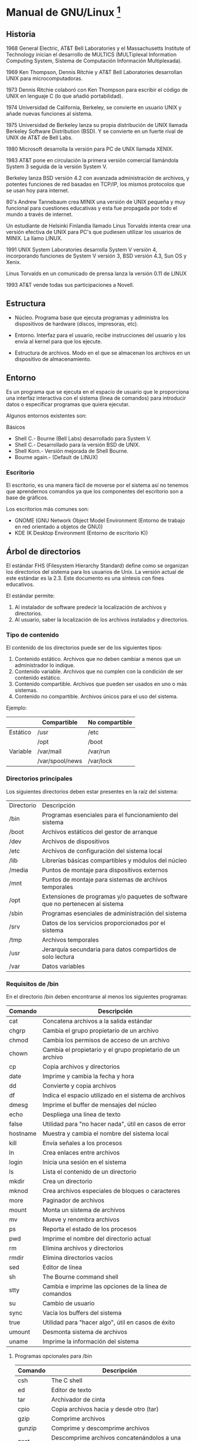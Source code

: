 * Manual de GNU/Linux [fn:1]
** Historia 
 
1968 General Electric, AT&T Bell Laboratories y el Massachusetts Institute of Technology inician
el  desarrollo de  MULTICS (MULTiplexal  Information  Computing System,  Sistema de  Computación
Información Multiplexada).
 
1969   Ken  Thompson,  Dennis   Ritchie  y   AT&T  Bell   Laboratories  desarrollan   UNIX  para
microcomputadoras.
 
1973 Dennis Ritchie colaboró con Ken Thompson para  escribir el código de UNIX en lenguaje C (lo
que añadió portabilidad).
 
1974 Universidad de California, Berkeley, se  convierte en usuario UNIX y añade nuevas funciones
al sistema.
 
1975 Universidad  de Berkeley  lanza su  propia distribución de  UNIX llamada  Berkeley Software
Distribution (BSD). Y se convierte en un fuerte rival de UNIX de AT&T de Bell Labs.
 
1980 Microsoft desarrolla la versión para PC de UNIX llamada XENIX.
 
1983 AT&T  pone en circulación la  primera versión comercial  llamándola System 3 seguida  de la
versión System V.
 
Berkeley lanza BSD versión 4.2 con  avanzada administración de archivos, y potentes funciones de
red basadas en TCP/IP, los mismos protocolos que se usan hoy para internet.
 
80's  Andrew Tannebaum crea  MINIX una  versión de  UNIX pequeña y muy funcional para cuestiones
educativas y esta fue propagada por todo el mundo a través de internet.
 
Un estudiante de Helsinki Finlandia llamado Linus Torvalds intenta crear una versión efectiva de
UNIX para PC's que pudiesen utilizar los usuarios de MINIX. La llamo LINUX.
 
1991 UNIX System Laboratories desarrolla System  V versión 4, incorporando funciones de System V
versión 3, BSD versión 4.3, Sun OS y Xenix.
 
Linus Torvalds en un comunicado de prensa lanza la versión 0.11 de LINUX
 
1993 AT&T vende todas sus participaciones a Novell. 
 
** Estructura
 
- Núcleo. Programa base que ejecuta programas y administra los dispositivos de hardware (discos,
  impresoras, etc).
 
- Entorno. Interfaz para el usuario, recibe instrucciones del usuario y los envía al kernel para
  que los ejecute.
 
- Estructura de  archivos.  Modo  en el  que se  almacenan los  archivos en  un  dispositivo de
  almacenamiento.
  
** Entorno 

Es  un programa  que  se ejecuta  en  el espacio  de  usuario que  le  proporciona una  interfaz
interactiva con el sistema (línea de comandos) para introducir datos o especificar programas que
quiera ejecutar.
 
Algunos entornos existentes son:

Básicos

- Shell C.- Bourne (Bell Labs) desarrollado para System V.
- Shell C.- Desarrollado para la versión BSD de UNIX.
- Shell Korn.- Versión mejorada de Shell Bourne.
- Bourne again.- (Default de LINUX)
 
*** Escritorio 

El escritorio,  es una manera  fácil de moverse  por el sistema  así no tenemos  que aprendernos
comandos ya que los componentes del escritorio son a base de gráficos.
 
Los escritorios más comunes son:

- GNOME (GNU Network Object Model Environment  (Entorno de trabajo en red orientado a objetos de
  GNU))
- KDE (K Desktop Environment (Entorno de escritorio K))
  
** Árbol de directorios

El estándar  FHS (Filesystem Hierarchy  Standard) define como  se organizan los  directorios del
sistema para los usuarios de Unix. La versión actual de este estándar es la 2.3.  Este documento
es una síntesis con fines educativos.

El estándar permite:
1. Al instalador de software predecir la localización de archivos y directorios.
2. Al usuario, saber la localización de los archivos instalados y directorios.

*** Tipo de contenido

El contenido de los directorios puede ser de los siguientes tipos:

1. Contenido estático. Archivos que no deben cambiar a menos que un administrador lo indique.
2. Contenido variable. Archivos que no cumplen con la condición de ser contenido estático.
3. Contenido compartible. Archivos que pueden ser usados en uno o más sistemas.
4. Contenido no compartible. Archivos únicos para el uso del sistema.

Ejemplo:

|----------+-----------------+----------------|
|          | Compartible     | No compartible |
|----------+-----------------+----------------|
| Estático | /usr            | /etc           |
|          | /opt            | /boot          |
|----------+-----------------+----------------|
| Variable | /var/mail       | /var/run       |
|          | /var/spool/news | /var/lock      |
|----------+-----------------+----------------|

*** Directorios principales

Los siguientes directorios deben estar presentes en la raíz del sistema:

|------------+--------------------------------------------------------------------------------|
| Directorio | Descripción                                                                    |
| /bin       | Programas esenciales para el funcionamiento del sistema                        |
| /boot      | Archivos estáticos del gestor de arranque                                      |
| /dev       | Archivos de dispositivos                                                       |
| /etc       | Archivos de configuración del sistema local                                    |
| /lib       | Librerías básicas compartibles y módulos del núcleo                            |
| /media     | Puntos de montaje para dispositivos externos                                   |
| /mnt       | Puntos de montaje para sistemas de archivos temporales                         |
| /opt       | Extensiones de programas y/o paquetes de software que no pertenecen al sistema |
| /sbin      | Programas esenciales de administración del sistema                             |
| /srv       | Datos de los servicios proporcionados por el sistema                           |
| /tmp       | Archivos temporales                                                            |
| /usr       | Jerarquía secundaria para datos compartidos de solo lectura                    |
| /var       | Datos variables                                                                |
|------------+--------------------------------------------------------------------------------|

*** Requisitos de /bin

En el directorio /bin deben encontrarse al menos los siguientes programas:

|----------+------------------------------------------------------------|
| Comando  | Descripción                                                |
|----------+------------------------------------------------------------|
| cat      | Concatena archivos a la salida estándar                    |
| chgrp    | Cambia el grupo propietario de un archivo                  |
| chmod    | Cambia los permisos de acceso de un archivo                |
| chown    | Cambia el propietario y el grupo propietario de un archivo |
| cp       | Copia archivos y directorios                               |
| date     | Imprime y cambia la fecha y hora                           |
| dd       | Convierte y copia archivos                                 |
| df       | Indica el espacio utilizado en el sistema de archivos      |
| dmesg    | Imprime el buffer de mensajes del núcleo                   |
| echo     | Despliega una línea de texto                               |
| false    | Utilidad para "no hacer nada", útil en casos de error      |
| hostname | Muestra y cambia el nombre del sistema local               |
| kill     | Envía señales a los procesos                               |
| ln       | Crea enlaces entre archivos                                |
| login    | Inicia una sesión en el sistema                            |
| ls       | Lista el contenido de un directorio                        |
| mkdir    | Crea un directorio                                         |
| mknod    | Crea archivos especiales de bloques o caracteres           |
| more     | Paginador de archivos                                      |
| mount    | Monta un sistema de archivos                               |
| mv       | Mueve y renombra archivos                                  |
| ps       | Reporta el estado de los procesos                          |
| pwd      | Imprime el nombre del directorio actual                    |
| rm       | Elimina archivos y directorios                             |
| rmdir    | Elimina directorios vacíos                                 |
| sed      | Editor de línea                                            |
| sh       | The Bourne command shell                                   |
| stty     | Cambia e imprime las opciones de la línea de comandos      |
| su       | Cambio de usuario                                          |
| sync     | Vacía los buffers del sistema                              |
| true     | Utilidad para "hacer algo", útil en casos de éxito         |
| umount   | Desmonta sistema de archivos                               |
| uname    | Imprime la información del sistema                         |
|----------+------------------------------------------------------------|

**** Programas opcionales para /bin

|---------+---------------------------------------------------|
| Comando | Descripción                                       |
|---------+---------------------------------------------------|
| csh     | The C shell                                       |
| ed      | Editor de texto                                   |
| tar     | Archivador de cinta                               |
| cpio    | Copia archivos hacia y desde otro (tar)           |
| gzip    | Comprime archivos                                 |
| gunzip  | Comprime y descomprime archivos                   |
| zcat    | Descomprime archivos concatenándolos a una salida |
| netstat | Imprime estadísticas de red                       |
| ping    | Realiza una prueba de red con el protocolo  ICMP  |
|---------+---------------------------------------------------|

*** Requisitos de /dev

Es recomendable que el contenido del directorio  /dev sea creado manualmente, para eso existe la
herramienta  MAKEDEV. Sin  embargo, esto  no sucede  en el  núcleo Linux  ya que  éste  crea los
archivos automáticamente.

*** Requisitos de /etc

En /etc no pueden  existir archivos ejecutables  pues solo  guarda archivos que  controlan como
funcionará  algún programa instalado.  En el  directorio /etc  deben encontrarse  los siguientes
subdirectorios:

|------------+------------------------------------------------------|
| Directorio | Descripción                                          |
|------------+------------------------------------------------------|
| opt        | Configuración de las extensiones localizadas en /opt |
| X11        | Configuración del servidor de ventanas X             |
| sgml       | Configuración de SGML                                |
| xml        | Configuración de XML                                 |
|------------+------------------------------------------------------|

Además los siguientes  archivos de configuración deben estar en /etc,  sin embargo es importante
mencionar que  existe la  posibilidad de  que alguno de  estos archivos  no exista,  depende del
sistema operativo empleado:

|-------------+--------------------------------------------------------------------------------|
| Archivo     | Descripción                                                                    |
|-------------+--------------------------------------------------------------------------------|
| csh.login   | Configuración del sistema de C shell, afectará a todos los usuarios            |
| exports     | Lista de control de acceso de NFS                                              |
| fstab       | Información estática de los sistemas de archivos                               |
| ftpusers    | Lista de control de acceso de FTP                                              |
| gateways    | Lista de puertas de enlace para el direccionamiento en la red                  |
| gettydefs   | Configuración de getty                                                         |
| group       | Lista de grupos de usuarios                                                    |
| host.conf   | Configura el orden de los sistema de resolución de nombres                     |
| hosts       | Lista estática de resolución de nombres                                        |
| hosts.allow | Lista de dir. IP para su acceso a la máquina local con conexiones TCP          |
| hosts.deny  | Lista de dir. IP para su restricción a la máquina local con conexiones TCP     |
| hosts.equiv | Lista de máquinas y nombres de usuario que pueden accesar con rlogin, rsh, rcp |
| hosts.lpd   | Lista de máquinas que pueden acceder con lpd                                   |
| inetd.conf  | Configuración de inetd                                                         |
| inittab     | Configuración de init                                                          |
| issue       | Mensaje de bienvenida e identificación (antes de la autenticación)             |
| ld.so.conf  | Lista los directorios adicionales para buscar librerías compartidas            |
| motd        | Mensaje de bienvenida (después de la autenticación)                            |
| mtab        | Contiene información dinámica de los sistemas de archivos montados             |
| mtools.conf | Configuración de mtools (utilerías de MS-DOS)                                  |
| networks    | Información estática acerca que relaciona dir. IP y nombres de red [fn:2]      |
| passwd      | Lista de usuarios                                                              |
| printcap    | Base de datos de impresoras para lpd                                           |
| profile     | Configuración del sistema de sh shell, afectará a todos los usuarios           |
| protocols   | Lista de puertos escucha para el protocolo IP                                  |
| resolv.conf | Archivo de configuración de la resolución de nombres                           |
| rpc         | Lista de puertos escucha para el protocolo IP                                  |
| securetty   | Lista de terminales donde puede iniciar sesión el usuario root                 |
| services    | Lista de puertos para servicios de red                                         |
| shells      | Rutas de las sh shell válidas                                                  |
| syslog.conf | Configuración de syslogd                                                       |
|-------------+--------------------------------------------------------------------------------|

**** Niveles de ejecución

Otros directorios importantes son  la serie /etc/rcX.d/ donde X es un número  entre 0 y 6. Estos
directorios responden a los niveles de ejecución del sistema System V que es usado en la mayoría
de las distribuciones GNU/Linux. System V [fn:3] distingue los siguientes niveles de ejecución:

Para distribuciones basadas en RedHat

 - 0: Apagado
 - 1: Modo monousuario
 - 2: Modo multiusuario sin funciones de red
 - 3: Modo multiusuario
 - 4: Definido por el administrador
 - 5: X11
 - 6: Reinicio

Para distribuciones basadas en Debian

 - 0: Apagado
 - 1: Modo monousuario
 - 2: Predeterminadamente son niveles multiusuario idénticos.
 - 6: Reinicio

Cada carpeta /etc/rcX.d/ contiene enlaces a archivos almacenados en /etc/init.d/. Estos archivos
son  llamados guiones  de inicio  que contienen  instrucciones sobre  el inicio  y  detención de
servicios  del sistema.  dentro de  las  carpetas /etc/rcX.d/  los enlaces  tienen la  siguiente
estructura:

[K|S][dd][nombre del servicio]

Donde:

 - Si es  K el servicio  se detiene en  ese nivel de  ejecución (Kill). Si  es S el  servicio se
   inicia en ese nivel de ejecución (Start)
 - Las  letras dd corresponden  a dos  dígitos que  definen el  orden en  que los  guiones serán
   ejecutados. Ejemplo: si dd=00 este guión será ejecutado antes de dd=99
   
*** Requisitos de /home

Es común encontrar  en los sistemas el directorio /home. Las  características de este directorio
son que  no debe contener  archivos ejecutables  y que su  uso esta destinado  específicamente a
guardar  los datos  de los  usuarios excepto  los  del usuario  root. Para  el caso  de root  se
recomienda crear y usar el directorio /root que al igual que /home su creación es opcional.

*** Requisitos de /lib

Por otra parte, el directorio /lib contiene al menos estos dos archivos:

|-----------+-----------------------------------|
| Librería  | Descripción                       |
|-----------+-----------------------------------|
| libc.so.* | Librería C enlazada dinámicamente |
| ld*       | Enlazador en tiempo de ejecución  |
|-----------+-----------------------------------|

Además  /lib/modules  se refiere  al  directorio  donde son  guardados  los  módulos del  núcleo
compilado para el sistema.

*** Requisitos de /opt

El directorio /opt esta reservado para programas  y extensiones de programas que no forman parte
de la una instalación por defecto. Cualquier programa instalado en este directorio debe contener
archivos estáticos y generalmente hay tres maneras de organización de este directorio:

1. Por programa
2. Por proveedor de software
3. Recreando carpetas /opt/bin, /opt/lib etc. 

*** Requisitos de /srv

El directorio /srv no  es común verlo en los sistemas tipo  Linux. Este directorio debe contener
todos los datos  de los servicios que  ofrece el sistema. El estándar  recomienda organizar este
directorio por protocolo /srv/ftp, /srv/www, etc.

*** Requisitos de /usr

El  directorio /usr  es para  contenido compartible  y de  solo lectura.  En este  directorio se
requiere la siguiente estructura mínima:

|------------+--------------------------------------------------------------|
| Directorio | Descripción                                                  |
|------------+--------------------------------------------------------------|
| bin        | Programas para el usuario                                    |
| include    | Cabeceras de lenguaje C                                      |
| lib        | Librerías                                                    |
| local      | Árbol local de directorios (vacío en una instalación básica) |
| sbin       | Programas de sistema que no son esenciales                   |
| share      | Datos independientes de la arquitectura                      |
|------------+--------------------------------------------------------------|

**** Archivos optativos

Además también podrían estar presentes los siguientes directorios y enlaces:

|------------+--------------------------------------|
| Directorio | Descripción                          |
|------------+--------------------------------------|
| X11        | Correspode al servidor de ventanas X |
| games      | Juegos y programas educativos        |
| lib<qual>  | Librerías alternas                   |
| src        | Códigos fuente                       |
|------------+--------------------------------------|

|------------------+------------|
| Fuente           | Destino    |
|------------------+------------|
| /usr/spool       | /var/spool |
| /usr/tmp         | /var/tmp   |
| /usr/spool/locks | /var/lock  |
|------------------+------------|

**** Jerarquía de manuales

En el directorio /usr/share/man se encuentran los  manuales que son visibles con el comando man,
cuyo orden es el siguiente:

 - man1: Manuales de programas de usuario y documentación para el usuario.
 - man2: Llamadas  al sistema. Describe principalmente  las peticiones al  núcleo para optimizar
   operaciones.
 - man3: Librerías  y subrutinas.  Describe las  instrucciones que no  son llamadas  directas al
   núcleo.
 - man4: Archivos especiales. Archivos incluidos  en /dev, todo lo relacionado con controladores
   o módulos.
 - man5: Formatos de archivos especiales. Incluye archivos alojados en /etc.
 - man6: Documenta, juegos, demos y programas sumarios.
 - man7: Otros manuales difícilmente clasificables.
 - man8: Programas de administración del sistema

*** Requisitos de /var

El  directorio  /var  contiene  directorios  y archivos,  datos  administrativos,  temporales  y
bitácoras.

Algunos  archivos y directorios  contenidos en  /var no  son compartibles  mientras otros  si lo
son. El contenido mínimo de /var es el siguiente:

|------------+---------------------------------------------------------|
| Directorio | Descripción                                             |
|------------+---------------------------------------------------------|
| cache      | Datos de caché                                          |
| lib        | Información variable de estado                          |
| local      | Datos variables correspondientes a /usr/local           |
| lock       | Archivos de bloque                                      |
| log        | Bitácoras del sistema                                   |
| opt        | Datos variables de /opt                                 |
| run        | Datos de procesos                                       |
| spool      | Datos variables correspondientes a spool                |
| tmp        | Archivos temporales conservados al reiniciar el sistema |
|------------+---------------------------------------------------------|
|            |                                                         |

** Comandos de ayuda 
 
- man: Formatea y muestra las páginas del manual.
 
Ejemplo: man ls (muestra el manual de ls)
 
- whatis:  Busca una palabra clave en  su base de datos  y busca todas las  descripciones de los
comandos que contengan una palabra idéntica.
 
Ejemplo: whatis ls (Muestra la descripción de ls).
 
- apropos: Busca  la palabra clave en la  base de datos de whatis que  contiene descripciones de
los  comandos, mostrando  las descripciones  donde se  encuentra una  referencia con  la palabra
clave.
 
Ejemplo: apropos ls (muestra todas las descripciones donde aparece como referencia ls)
 
- info: Muestra información sobre la versión de cierto programa instalado.
  
** Comandos para la administración de directorios y archivos 
 
- cd: Cambia de directorio. 
 
Ejemplos: 
cd (nos lleva al directorio del usuario actual) 
cd /var (se cambia al directorio /var) 
cd / (nos cambia al directorio raiz) 
 
- pwd: Muestra la ruta actual. 
 
- ls: Lista el contenido de un directorio. 

Ejemplos:
ls -a  Muestra todos los  ficheros incluyendo algunos  que ordinariamente están ocultos  para el
usuario (aquellos que comienzan por un punto). Se  recuerda que el fichero punto " . " indica el
directorio actual y el doble punto " .. " el directorio padre, que contiene, al actual.
  
-l: Esta es  la opción de lista larga:  muestra toda la información de  cada fichero incluyendo:
protecciones, tamaño y fecha de creación o del último cambio introducido.

| Tipo | Permisos   | No. Enlaces | Dueño   | Grupo | Tamaño | Fecha creación | Nombre    |
|------+------------+-------------+---------+-------+--------+----------------+-----------|
| D    | -rw-r--r-- |           1 | usuario | grupo |   1024 | Dic 21 20:30   | carta.txt |

-c: Muestra ordenando por día y hora de creación. 
-t: Muestra ordenando por día y hora de modificación. 
-r: Muestra el directorio y lo ordena en orden inverso. 
 
- clear: Realiza un limpiado a la pantalla. 
 
- file: Determina de que tipo es el archivo 
 
Ejemplo: file archivo  
 
- mkdir: Crea un directorio. 
 
Ejemplo: mkdir misdocumentos 
 
- rmdir: Elimina un directorio vacío. 
 
Opciones: 
-r : elimina los directorios recursivamente. 
 
Ejemplo: rmdir misdocumentos 
Para eliminar un directorio con archivos o subdirectorios usar: rm -r misdocumentos 
 
- du: Muestra el espacio ocupado en disco por el directorio. 
 
Opción :  
-h: Establece como unidad los bytes. 
 
Ejemplo: du -h /var 
 
- df: Muestra el espacio usado por las particiones que se encuentran montadas. 
 
- cat: Muestra el contenido de un archivo, también concatena archivos de texto. 
 
Opciones: 
-b: Numera las líneas que no están en blanco. 
-n: Numera todas las líneas. 
-s: Elimina las líneas consecutivas en blanco sustituyéndolas por una sola. 
 
Ejemplo: cat -b archivo
 
- more: Paginador 
 
Ejemplos: 
cat texto | more 
ls | more 
 
- less: Paginador con la ventaja de que puede moverse hacia arriba o hacia abajo. 
 
- touch: Crea un archivo de texto en blanco. 
 
Ejemplo: touch mensaje 
 
- cp: Copia archivos. 
 
Opciones: 
-a: Conserva los atributos  y estructuras del origen de la copia. 
-b: Hace copias de seguridad en archivos que van a ser sobrescritos o borrados. 
-d: Al copiar los  enlaces simbólicos los mantiene como tales en lugar  de copiar los archivos a
    los que apuntan,  y preservar las relaciones de las ligaduras  físicas entre archivos fuente
    de copias.
-i : Confirma la copia. 
-l: En lugar de hacer copia de archivos que no son directorios, crea ligaduras físicas. 
-p: Preserva los permisos. 
-R, -r: Copia directorios recursivamente descendiendo de su árbol de directorios hijos. 
-s: Hace enlaces simbólicos. 
-u: No copia un archivo no-directorio si el destino es idéntico. 
-v: Muestra el nombre de cada archivo antes de copiarlo. 
-x: Se  salta subdirectorios que están  en sistemas de archivos  diferentes del que  se empezó a
    hacer la copia.
 
Ejemplos: 
cp * /destino (copia todos los archivos al directorio destino) 
cp *.c /destino (copia todos los archivos con extensión c al directorios destino) 
cp props/* /destino (copia todos los archivos que están en props al directorio /destino) 
cp arch1 props/arch2 (copia el archivo arch1 al directorio /props con el nombre de arch2) 
cp /usr/bin/joe (copia el archivo joe del directorio /usr/bin al directorio actual) 
 
- mv: Mueve archivos. 
 
Opciones: 
-i: Confirma el movimiento. 
 
Ejemplo: mv  -i archivo /home/usuario1/ 
 
- rm: Elimina un archivo o directorio. 
 
Opciones: 
-f: No solicita confirmación. 
-r: Borra recursivamente árboles de directorio. 
 
Ejemplos: 
rm archivo 
rm -r directorio (elimina el directorio y todos sus elementos). 
rm -rf a* (elimina todos los archivos o directorios que empiecen con a). 
 
-ln: Crea un enlace a otro archivo. 
 
Opciones: 
-s: Para indicar que es un enlace simbólico. 
 
Ejemplo: ln original informes/miércoles 
 
- grep: Busca patrón (palabra, frase, expresión regular) de los archivos. 
 
Opciones: 
-i: Omite las diferencias entre mayúsculas y minúsculas. 
-c: Unicamente produce como salida un número, el recuento de las líneas donde aparece el patrón.
-l: Visualiza los nombres que contienen el patrón de búsqueda. 
-n: Produce como salida  un numero de línea junto con el texto  de aquellas líneas que contengan
    el patrón.
-v: Produce como salida todas las líneas que no contengan el patrón de la búsqueda. 
 
Ejemplos: 
grep "include" h*  (busca las líneas en los archivos  que comiencen con h en  las que aparece la
cadena include)
grep ma *.txt (busca las líneas en los  archivos con extensión txt que contengan la cadena ma en
cualquier posición de la palabra)
 
- fgrep: Busca varios patrones en varios archivos. Se ejecuta mucho mas rápido que grep o egrep;
pero no interpreta caracteres especiales ni expresiones regulares.
 
Ejemplo: fgrep "hola"  mundo *.txt m* (busca todas  las líneas que inician con hola  y todas las
coincidencias con mundo en  los archivos que tengan extensión .txt y  todos aquellos que inician
con m.
 
- head: Muestra las primeras líneas de un archivo. 
 
Opción: 
-[n]: Número  de líneas  que mostrara  del archivo. Si  no se  le pone el  número de  líneas por
default es 10.
 
Ejemplos: head -10 archivo1 archivo2 
 
- tail: Muestra el final de un archivo. 
 
Ejemplos: 
tail archivo (muestra las ultimas 10 líneas del archivo). 
tail +10 archivo (muestra a partir de la líneas 10). 
tail -10 archivo (muestra las ultimas 1 líneas). 
 
- uniq: Busca líneas iguales. 
 
Opciones: 
-u: Solo muestra las líneas no repetidas. 
-d: Muestra las líneas repetidas, pero solo copia una. 
-s: Elimina varias líneas en blanco consecutivas sustituyéndola por una sola. 
 
Ejemplos: 
uniq entrada salida 
uniq -u entrada salida 
 
- diff: Busca diferencias entre 2 archivos. 
 
Opciones: 
-a: Compara los ficheros como si fuesen de texto aunque estos no lo sean. 
-b: Ignora espacios en blanco en la comparación. 
-e: Genera un script para el editor ed, con las diferencias de los archivos. 
-r: Opción recursiva para los directorios. 
 
Ejemplos: 
diff archivo1 archivo2 
diff -r /directorio1 /directorio2 
 
- tee:  Copia la entrada  estándar en un  archivo al mismo  tiempo que la  envía de salida  a la
salida estándar.
 
Opciones: 
-a, --append: Añade a entrada estándar a los archivos pasados en vez de sobrescribirlos. 
--help: Imprime un mensaje sobre el uso en la salida estándar y acaba sin provocar error. 
-i, --ignore: Ignora las señales de interrupción. 
 
Ejemplo: tee archivo 
 
- wc: Cuenta las líneas, palabras y caracteres de un archivo.
 
Opciones: 
-c: Cuenta caracteres 
-l: Cuenta líneas. 
-L: Longitud máxima de las líneas. 
-w: Cuenta las palabras. 
 
Ejemplos: 
wc ejemplo 
wc  ejemplo1 ejemplo2  (hace un  conteo de  los bytes,  líneas, longitud  máxima de  las líneas,
palabras de los archivos ejemplo1 y ejemplo2)
wc -c -w ejemplo1 (cuenta los bytes y las palabras del archivo ejemplo1) 
 
- spell: Comprueba la  ortografía de todas las palabras de un archivo  y produce como salida las
palabras incorrectas.
 
Ejemplo: 
spell archivo 
spell archivo>archivo_errors (crea un archivo de errores) 
spell listacomida | wc -w (cuenta el número de palabras incorrectas) 
 
- sort: Produce como salida una versión ordenada de un archivo. 
 
Ejemplo: sort frutas > listaordenada 
 
- cmp: Compara 2  archivos, carácter por carácter comprobando las diferencias.  Se detiene en la
primera diferencia que encuentre  y produce como salida la posición del  carácter y el número de
línea.
 
Opciones: 
-i [n]: Ignora n número de caracteres de cada archivo. 
-l: Verbose (no se detiene en la primer diferencia y enlista todas las diferencias) 
-s: No imprime algo. 
 
Ejemplo: cmp -l arhicvo1 archivo2 (compara los archivos, archivo1 y archivo2 e imprime todas las
diferencias)
 
- comm:  Compara 2  archivos, línea por  línea y  produce como salida  ambos archivos  según las
líneas que sean iguales y las que sean diferentes.
 
Ejemplo: comm archivo1 archivo2 
 
- pr: Proporciona  como salida una versión paginada de la  entrada, añadiendo cabeceras, números
de página y cualquier otro formato. El formato de salida esta pensado para impresión
 
Opciones: 
+[n]: Empieza imprimiendo en la página n. 
-d: La salida será a doble espacio. 
-e[in-tab-char[in-tab-width]]: Expande los  tabuladores en la entrada a  espacios.  El argumento
opcional in-tab-char  es el carácter  de tabulación  en la entrada,  por defecto el  carácter de
tabulación estándar  (tab). El  argumento opcional  in-tab-width es la  anchura del  carácter de
tabulación, por defecto 8.
-F, -f: Para separar las páginas de salida, usa el carácter "avanzar página" ("formfeed") en vez
del de "nueva línea" ("new line").
-h [text]: Reemplaza en la cabecera el nombre del fichero por la cadena  text. 
-i[out-tab-char[out-tab-width]]:  Reemplaza  los espacios  con  tabuladores  en  la salida.   El
argumento  opcional out-tab-char  es el  carácter de  tabulación en  la salida,  por  defecto el
carácter de tabulación  normal. El argumento opcional out-tab-width es el  ancho del carácter de
tabulación en la salida, por defecto 8.
-l [n]:  Establece la longitud  de página a  líneas. Por defecto  66. Si n  es menor que  10, se
omiten las cabeceras y pies de página, como si se hubiese dado la opción -t.
-m: Imprime todos los ficheros en paralelo, uno por columna. 
-o[n]: Desplaza cada línea con un margen de n  espacios de ancho. El ancho total de la página es
este desplazamiento mas la anchura establecida con la opción -w.
-r:  No imprime  un mensaje  de advertencia  cuando un  fichero de  los argumentos  no  se puede
abrir. No obstante, el fallo en la apertura del fichero todavía hace que el estado de salida sea
diferente de cero.
-s[separator]: Separa las columnas con el  carácter simple separator, por defecto un carácter de
tabulación, en vez de los habituales espacios.
-t: No imprimir  las 5 líneas de  cabecera ni las 5 líneas  de pie de página  que normalmente se
imprimen en  cada página,  y no  rellenar los  finales de las  páginas (con  líneas en  blanco o
avances de página).
-w [n]: Establece la anchura de página a n columnas. Por defecto 72. 
 
Ejemplo: pr -h "linux.org" manual 
 
- find: Busca archivos y carpetas. 
 
Opciones: 
-  dir1, dir2:  Lista  de directorios  separados  por comas  donde queremos  que  se realice  la
búsqueda. Incluye subdirectorios.
-name "archivo": Busca el archivo especificado se puede usar comodines. 
-type [t]: Busca archivos del tipo especificado. 
  b:especial de bloques. 
  c:especial de caracteres. 
  d:directorio. 
  p:pipe. 
  l:ligadura simbólica. 
  s:socket 
  f: archivo normal 
-links [n]: Busca archivos con n numero de enlaces, con los símbolos + y - delante del número se
  indica que busque con mas de n enlaces o con menos de n enlaces.
-size [n]:  Busca archivos  con un  tamaño de n,  medida en  bloques de 512  bytes, si  se añade
después de dicho tamaño una letra k lo expresa  en kilobytes. El manejo de signos + y - es igual
al anterior.
-user [id_usuario]: Busca archivos que tengan id_usuario como propietario. 
-atime [n]: Busca archivos cuyo ultimo acceso esta de los n días anteriores. 
-mtime [n]: Busca archivos modificados dentro de los n días anteriores 
-exec [comando]:  Para cada archivo que va  encontrando ejecuta el comando  indicado. Dentro del
comando se utiliza las  llaves {} para indicar donde se coloca el  resultado de la búsqueda.  El
comando debe terminar con \; .
-newer  [archivo]:  Busca archivos  que  han  sido modificados  antes  que  la  fecha de  última
modificación del archivo indicado.
-perm [m]: Busca  archivos cuya mascara de permisos sea  m, si se pone delante  de la mascara el
signo -, busca los  archivos que al menos tengan esa mascara. La mascara  se forma por 3 números
que son los permisos para propietario, grupo y los demás usuarios.
-group [grupo]: Busca archivos que tengan como grupo propietario el indicado. 
-iname [archivo]:  Busca archivos  que tengan como  nombre el  indicado, pero sin  distinción de
mayúsculas y minúsculas, admite comodines.
-print: Muestra los nombres de los archivos que va encontrando en la salida estándar. 
 
Ejemplo:  find /  -name documento.txt  -print (busca  a partir  del directorio  raíz,  todos los
archivos que se llaman documento.txt y los muestra en pantalla)
 
- which: Busca programas, se realiza en la ruta de acceso que la invoca. 
 
Ejemplo: which tetris 
 
- lpr: Imprime un documento. 
 
Opciones: 
-P: Impresora a utilizar. 
-h: Suprimir la impresión de la página. 
-s: Se crea un enlace simbólico en spooling y esto acelera la impresión de grandes archivos. 
 
Ejemplos: 
lpr -P impresora documento1 
lpr -P impresora documento1 documento2 
cat carta.txt | lpr 
lpr < carta.txt 
 
- lpq: Muestra el estado de la cola de impresión. 
 
- lpstat: Muestra el estado de la impresora. 
 
- cancel: Cancela los trabajos de impresión o uno solo si se especifica el id. 
 
- lprm: Elimina un trabajo de la cola de impresión si se especifica el id si no elimina todos. 
 
Ejemplo: lprm 18 
 
- tar: Reúne varios archivos en uno solo. 
 
Opciones: 
c: Crea un archivo nuevo general. 
t: Enumera los nombres de archivos en un archivo general. 
r: Añade archivos a un archivo general. 
u: Actualiza un archivo general. Añade no existentes y reemplaza por nuevos. 
delete: Elimina un archivo del archivo general. 
w: Espera confirmación  del usuario antes de añadirlos; le  permite actualizar selectivamente un
archivo general.
x: Extrae los archivos de un archivo general.
M: Habilita trabajar con varios volúmenes (útil para cintas)
f: Salva el archivo general en formato tar en un archivo normal en lugar de mandarlo a la cinta.
v: Muestra cada nombre de archivo a medida que se añade al archivo general. 
z: Comprime o descomprime los archivos definitivos utilizando gzip. 
j: Comprime o descomprime los archivos definitivos utilizando bzip2. 
 
Ejemplos:
tar cvf miarch.tar /home/user  (crea un archivo general de home/user) 
tar rvf miarch.tar misdocs (añade el directorio misdocs a miarch.tar) 
tar uvf miarch.tar midir (actualiza el archivo miarch.tar a midir) 
tar tvf miarch.tar (muestra los archivos almacenados en miarch.tar) 
tar czf miarch.tar.gz midir (comprime cada elemento con gzip). 
 
- gzip: Comprime y descomprime archivos y le añade la extensión .gz 
 
Opciones: 
-d: Descomprime un archivo. 
-l: Muestra el tamaño comprimido y descomprimido. 
-r: Busca  recursivamente los  directorios  especificados y  comprime  todos  los archivos  que
encuentra dentro de ellos; la búsqueda inicia desde el archivo actual; cuando se usa con gunzip,
los archivos comprimidos de un directorio especificado se descomprimen.
-v: Muestra  el nombre de cada  archivo comprimido o  descomprimido, junto con su  porcentaje de
compresión.
-num: Determina la velocidad  y compresión que va de -1 a -9. -9  como valor de mayor compresión
por lo tanto más lento para comprimir y descomprimir. Por default es -6
 
Ejemplo: gzip -l misarch.gz 
 
- bzip2: Comprime archivos y le agrega la extensión bz2. 
 
Ejemplos: 
bzip2 misdatos (comprime el directorio misdatos) 
bunzip2 misdatos (descomprime el directorio misdatos) 
 
- zip: Comprime y añade la extensión .zip muy popular en sistemas windows. 
 
Ejemplos: 
zip misdatos (comprime el directorio misdatos) 
unzip misdatos.zip (descomprime el archivo misdatos.zip). 
 
** Comandos para la administración de usuarios 
 
- useradd: Añade usuarios nuevos al sistema. 
 
Opciones: 
-u: UID del usuario, el id debe ser numérico si tiene otro usuario este UID añadirle la opción. 
-o para forzar al sistema que lo acepte. 
-s: Específica  la shell con  la que trabajará  el usuario si no  se especifica utilizara  la de
default del sistema.
-c: Especifica la información del usuario como nombre real, teléfono, etc. 
-g: Especifica el grupo  al que pertenecerá, si no se especifica el grupo  para red hat que crea
un grupo  con el  nombre del usuario,  si no  se especifica el  grupo se agrega  a un  grupo por
defecto que es users.
-G: Se especifican otros  grupos separados por comas y sin espacios  entre el identificador y la
coma.
-e: Especifica la fecha de caducidad con formato yyyy-mm-dd 
-d: Configura el directorio principal del nuevo usuario 
-f: Número  de días que  pasaran desde  la expiración de  la contraseña hasta  la inhabilitación
bloqueo) de la cuenta.
 
Ejemplo: useradd -c "Fulano de Tal" -u 503 -s /bin/bash hpalma 
 
- usermod: Modifica la cuenta de usuario. 
 
Opciones:
-d: Permite cambiar el directorio principal del usuario. 
-s: Permite cambiar la shell del usuario. 
-u: Cambia el UID del usuario. 
-c: Cambia la información del usuario. 
-q: Cambia de grupo al usuario. 
-p: Permite cambiar de contraseña al usuario. 
-G: Permite  que el  usuario sea  miembro de los  grupos indicados,  eliminándolo de  los grupos
anteriores.
-e: Permite cambiar la fecha de caducidad absoluta de la cuenta. 
-f: Permite cambiar la fecha de caducidad de  la contraseña de forma relativa a la expiración de
la contraseña.
-l: Permite cambiar el login del usuario. 
 
- chsh: Cambia de shell predeterminada del usuario. 
 
Opciones: 
-s: Especifica la ruta del shell. 
 
Ejemplo: chsh -s /bin/csh (nombra a la shell csh como predeterminada) 
 
- chfn: Cambia la información del usuario actual. 
 
Opciones: 
-f: Cambia el nombre real del usuario. 
-r: Número de cuarto. 
-w: Número de oficina. 
-h: Número de casa. 
 
Si se teclea chfn automáticamente pedirá los datos anteriores. 
 
Ejemplo: chfn -f "Fulano de Tal" -h "294 94 22268" 
 
- newgrp: Cambia de grupo prioritario del usuario actual. 
 
Ejemplo: newgrp desarrollo 
 
- userdel: Elimina al usuario del sistema. 
 
Opciones: 
-r: Forza a que se borre el directorio del usuario.  
 
Ejemplo: userdel -r hpalma 
 
- mesg: Habilita la escritura de mensajes en la terminal. 
 
Opciones: 
n: Deshabilita el servicio. 
y: Habilita el servicio 
 
Ejemplos: 
mesg n 
mesg y 
 
- write: Permite escribir en un terminal 
 
Ejemplo: write usuario "mensaje" 
 
- finger: Muestra información sobre el usuario que se encuentra en la red. 
 
Ejemplo: finger bofe 
 
- who: Muestra la información de un usuario conectado. 
 
Opciones: 
-u: Lista los usuarios actuales. 
-T: Indica si la opción msg esta habilitada. 
 
Ejemplo: who -T  
 
- whoami: Nos dice quien somos actualmente en el sistema. 
 
Ejemplo: whoami 
 
- groupadd: Crea un grupo nuevo. 
 
Opciones:  
-g: Asigna un identificador del grupo (GID). 
-o: Forza a utilizar el identificador en caso de que ya existe un grupo con este identificador. 
 
Ejemplo: 
groupadd desarrollo 
groupadd -g 125 desarrollo 
 
- groupdel: Elimina un grupo. 
 
Ejemplo: 
groupdel desarrollo 
 
- groupmod: Modifica un grupo. 
 
Opciones: 
-g[n]: Modifica el identificador a n. 
-o: Forza a que se le añada un identificador repetido. 
 
- gpasswd: Añade o elimina un usuario de grupo. 
 
Opciones: 
-a: Añade usuario. 
-d: Elimina usuario. 
 
Ejemplos: 
gpasswd -a grupito 
gpasswd -d grupito 
 
- groups: Lista los grupos al cual pertenece el usuario actual. 
 
** Permisos 
 
- chmod: Cambia el permiso de un archivo o directorio. 
 
Opciones: 
+: Agrega un permiso. 
-: Elimina un permiso. 
=: Asigna un conjunto completo de permisos, afecta a todos los usuarios.
r: Define un permiso de lectura, se puede visualizar e imprimir. 
w: Define un permiso de escritura. Se puede editar o borrar. 
x: Define un permiso de  ejecución. Si es un script de la shell se  ejecutará. En el caso de los
directorios se puede cambiar a un directorio y entrar en él.
o: Define permisos de acceso a un archivo o directorio para el resto de usuarios. 
a: Define permisos de acceso para el usuario, el grupo y todos los demás usuarios. 
s: Activa  el bit de  ejecución especial para  el usuario y grupo,  el resto de  usuarios pueden
ejecutar el programa como si fueran el usuario y/o el grupo que poseen realmente el
programa.
t: Define el permiso bit de persistencia, el programa permanece en memoria. 
 
PERMISOS DE UN ARCHIVO O DIRECTORIO

|-------------+-------+-------+-------------+------------|
| Propietario | grupo | otros | propietario | grupo      |
|-------------+-------+-------+-------------+------------|
| rwx         | rwx   | rwx   | fulano      | desarrollo |
|-------------+-------+-------+-------------+------------|

o bien utilizando octales para cada uno. 

|---------+-------+-------|
| Binario | Octal | Texto |
|---------+-------+-------|
|     000 |     0 | ---   |
|     001 |     1 | --x   |
|     010 |     2 | -w-   |
|     011 |     3 | -wx   |
|     100 |     4 | r--   |
|     101 |     5 | r-x   |
|     110 |     6 | rw-   |
|     111 |     7 | rwx   |
|---------+-------+-------|
 
Ejemplos: 
chmod g-r, o-r /etc/shadow ó chmod go -r /etc/shadow (desactiva el permiso de lectura al grupo y
a los demás)
chmod 544  misdatos (añade permiso de  lectura y escritura a  propietarios, lectura a  grupo y a
otros usuarios)
chmod 700 (añade permisos de lectura, escritura y ejecución al propietario y ninguno a grupo y a
los demás usuarios)
chmod 755 misdatos (lectura, escritura y ejecución  al propietario y lectura y ejecución para el
grupo y demás usuarios)
 
*** Permisos especiales de ejecución 

Este permiso se añade al principio de los permisos de propietario, grupo y demás usuarios. 

- suid bit (set user ID) 4000
- sgid bit (set group ID) 2000
- sticky bit (bit de persistencia) 1000
 
Ejemplos: 
chmod  5555 /usr/bin/ppd  (configura  el bit  de persistencia  y  el de  ejecución especial  del
 usuario)
chmod 1755 /usr/x11R6/bin/xtetris (configura el bit de persistencia para el programa tetris.) 
 
- chown: Cambia el propietario de uno o más archivos o directorios. 
 
Opciones: 
El  signo  : Separa  al  grupo  del  propietario, así  se  pueden  cambiar grupo  y  propietario
simultáneamente.
 
Ejemplos: 
chown fulano configuracion (cambia de propietario al directorio configuracion) 
chown fulano carta.txt misdatos (cambia de  propietario al archivo carta.txt y al directorio mis
datos)
chown fulano:users bitacora (cambia de propietario y grupo al directorio bitácora) 
 
- chgrp: Cambia el grupo para uno o más archivos o directorios. 
 
Ejemplos: 
chgrp desarrollo web (cambia a grupo desarrollo la carpeta web) 
chgrp desarrollo bd bitacora (cambia a grupo desarrollo la carpeta bd y bitacora) 
 
** Montaje de unidades 
 
- mount: Monta un sistema de archivos (dispositivo) en el directorio especificado. 
 
Argumentos: 
-f: Simula el montaje. 
-v: Modo verboso, despliega las descripciones de las acciones que esta realizando. 
-w: Monta el sistema de archivos con permisos de lectura y escritura. 
-r: Monta el sistema de archivos con permisos de solo lectura. 
-t: Especifica el tipo de sistema de archivos que se montara. 
-a: Monta los sistemas de archivos que aparecen en /etc/fstab 
-o: Opciones 
async: el programa no espera que los datos estén escritos (inseguro). 
sync: El programa espera que los datos se escriban (seguro) 
auto: Indica  que se debe montar  el dispositivo cuando se  use la opción -a.  Este indicador se
utiliza. En los scripts de arranque para  asegurar que todos los sistemas de archivos requeridos
estén montados en el arranque del sistema.
noauto: opcion opuesta a auto. 
defaults: activa las opciones rw, suid, dev, exec, auto, nouser y async. 
dev: permite  el uso de los  nodos de dispositivos en  el sistema. El acceso  a los dispositivos
esta determinado totalmente por los derechos de acceso al nodo del dispositivo de disco.
nodev: Opción opuesta de dev. 
exec: Indica que se debe permitir la ejecución de programas en el sistema de archivos. 
noexec: Opuesta a la opción exec. 
remount:  Permite que  el comando  mount cambie  los  indicadores para  un sistema  que ya  esta
montado, sin interrumpir su uso.
ro: monta el sistema de archivos solo para lectura. 
rw: monta el sistema de archivos para lectura y escritura. 
suid: permiten que se consideren los bits de modo de identificación de usuario e 
identificador de grupo. 
noduid: Opción opuesta a suid. 
user: permite que  los usuarios normales realicen montajes de sistemas  de archivos. Por razones
de seguridad user implica no exec, nosuid, y nodev.
 
Ejemplos: 
mount /dev/sda1 /midir (monta un disquete en el directorio midir) 
mount /dev/sda1 /mnt/floppy (monta un disquete en /mnt/floppy) 
mount /dev/cdrom  /mnt/cdrom  ó mount /mnt/cdrom (monta una unidad de cdrom) 
mount -t vfat /dev/hda1 /mnt/windows (monta una partición de FAT32 en 
mnt/windows) 
 
- umount: Desmonta un dispositivo montado. 
 
Ejemplos: umount /dev/sda1 ó umount /media/sda1 (desmonta la unidad)
 
** Apagar y reiniciar el sistema 
 
- shutdown: Detiene el sistema en un  instante especificado o después de esperar cierto lapso de
  tiempo.
 
Opciones: 
-h: Detiene el sistema. 
-r: Reinicia el sistema. 
-f: Reinicia rápidamente sin verificación del sistema de archivos. 
-q: Cierra el sistema sin aviso a los usuarios presentes. 
-s: Reinicia en modo monousuario. 
 
Ejemplos:
shutdown -h -f 11:15:20 "se apagara el sistema" (apaga el sistema sin verificación al arranque)
shutdown -r -q +25 (reinicia el sistema 25 minutos después sin dar aviso a los usuarios) 
 
- reboot: Reinicia inmediatamente el sistema 
 
- fastboot: Reinicia el sistema y sin verificación del sistema de archivos. 
 
- halt: Apaga el sistema 
 
- fasthalt: Apaga el  sistema y cuando de vuelve a iniciar lo  hace sin verificación del sistema
  de archivos.
 
** Comandos para manejo de procesos 
 
- ps: Lista los procesos que están siendo ejecutados, incluidos los trabajos en segundo plano.
 
Opción: 
-aux: muestra todos los procesos. 
 
Ejemplo: 
ps -aux 
 
- kill: Mata el proceso especificado por su PID 
 
Opciones: 
-2 ó -SIGINT : interruption  
-3 ó -SIGQUIT: salir. 
-9 ó -SIGKILL: muerte de un proceso 
-15 ó -SIGTERM: termina un proceso. 
-17 ó -SIGCHILD: señal enviada al padre por un hijo cuando este termina. 
-18 ó -SIGCONT: continúa la ejecución de un proceso. 
-19 ó -SIGSTOP: detiene la ejecución de un proceso. 

Ejemplos: 
kill -9 920 (mata el proceso con ID 920) 
kill %2 (mata el proceso con ID 2 que esta en segundo plano) 
 
- killall: Mata todos los procesos que estén ejecutando el comando especificado. 
 
Ejemplo: killall cp 
 
- notify: Notifica cuando termina un trabajo. 

Ejemplo: 
notify 2 (notifica cuando se termina el proceso 2 que se encuentra en segundo plano) 
notify %2 (notifica cuando se termina el proceso 2 que se encuentra en segundo plano) 
 
- jobs: Lista todos los trabajos que se estén ejecutando en segundo plano 
 
Ejemplo: jobs 
 
- bg: Coloca en segundo plano un comando que se este ejecutando en primer plano. 
 
Ejemplo: bg %2 
 
- fg: Trae a  primer plano un comando que se encuentra en segundo  plano, o reanuda la ejecución
de un programa interrumpido.
 
Ejemplo: fg %2 
 
El símbolo & Ejecuta un comando en segundo plano. 
 
Ejemplo: sort *.l > docs &; lpr *.c & 
 
- time: Informa el tiempo de ejecución del comando. 
 
Ejemplo: time ls -s /  (medirá el tiempo que se tarda en ejecutarse un  ls de todo el sistema de
archivos)
  
** Redireccionamiento y canalización 
 
El símbolo > redirige la salida estándar. 
 
Ejemplo: ls > listadeachivos 
 
Los simbolos >> redirigen la salida estándar, añadiendo al final del archivo. 
 
Ejemplo: ls >> listaarch 
 
El símbolo < Redirige la entrada estándar desde un archivo o dispositivo a un programa. 
 
Ejemplos: 
cat < micarta 
cat < micarta > cartanueva (visualiza el contenido de mi carta y lo almacena en carta nueva.)
 
El símbolo | canaliza la salida estandar de un comando como entrada para otro comando. 
 
Ejemplos: 
ls | lpr (imprime el listado del directorio) 
sort milista | cat -n | lpr (ordena el archivo de mi lista, la enumera y la imprime.) 

** Fecha y hora 
 
- date: Establece la fecha y hora del sistema. 
 
Formato: 
[MMDDhhmm][CC][AA][.ss] 
 
Donde: 
MM: Mes del 01 al 12 
DD: Día del 01 al 31 
hh: Hora de 00 a 23 
mm: Minuto de la hora de 00 a 59 
CC: 2 primeros dígitos del año (opcional) 
AA: 2 últimos dígitos del año (opcional) 
.ss: Segundos (opcional) 
 
Ejemplo: 
date 0306145900 (establece la fecha a 6 de marzo del 2000 y la hora a 2:59 pm )
 
- cal: Muestra un calendario 
 
Opciones: 
-j: Las fechas se muestran en formato juliano. 
-y: Muestra el calendario del año actual. 
mes: Especifica el mes (número o nombre en inglés) 
año: 4 dígitos. 
 
Ejemplos: 
cal (muestra el calendario del mes actual) 
cal 4 1974 (muestra el calendario de abril de 1974) 
cal 2010 (muestra el calendario del año 2010) 
    
** RPM 
 
- rpm: Instala, desinstala y verifica los paquetes instalados a través del manejador de paquetes
de redhat (rpm).
 
Opciones de instalación: 
-i  [nombre del  paquete]: Instala  un paquete;  es necesario  escribir el  nombre  completo del
paquete.
-U : Actualiza y elimina las versiones anteriores del paquete a instalar. 
-F : Actualiza pero solo si el paquete ya esta instalado. 
-verify ó v ó y : Verifica si un paquete esta instalado correctamente. 
--nodeps : Se lleva a cabo la instalación sin comprobaciones las dependencias. 
--force : Fuerza la instalación aunque haya conflictos. 
--percent : Muestra el porcentaje instalado del paquete durante la instalación. 
--test  : Prueba  la  instalación; no  lleva  a cabo  la instalación,  solo  prueba si  producen
conflictos.
-h : Muestra símbolos # durante la instalación del programa. 
--excludedocs : Excluye los archivos de documentación. 
 
Opciones de desinstalación: 
-e : Desinstala un paquete; solo se precisara el nombre del paquete. 
--test :  Prueba la desinstalación, no elimina  componentes, solo comprueba lo  que es necesario
eliminar.
--nodeps : Lleva a cabo la desinstalación sin comprobar las dependencias. 
--allmatches : Elimina todas las versiones del paquete. 
 
Opciones de solicitud de información: 
-q : Solicita información sobre un paquete. 
-a : Solicita información sobre todos los paquetes. 
-f [nombre del paquete]: Solicita información sobre el paquete. 
-R : Muestra los paquetes de los que depende este paquete. 
-p [nombre del paquete] : solicita información sobre un paquete no instalado. 
-I : Muestra toda la información de un paquete.
-l : Muestra los archivos contenidos en el paquete.
-d : Muestra únicamente los archivos de documentación del paquete. 
-c : Muestra únicamente los archivos de configuración del paquete. 
--dump : Muestra únicamente los archivos con detalles completos. 

** APT

- apt-get: Instala, desinstala y verifica los paquetes instalados a través del manejador de paquetes
de debian

Opciones de instalación:
install [nombre del paquete]: Instala un paquete.
update: Actualiza a base de datos de paquetes disponibles.
upgrade: Actualiza los paquetes instalados en el sistema a la última versión disponible.
dist-upgrade:  Actualiza   los  paquetes   instalados  en  el   sistema  a  al   última  versión
disponible. Resuelve dependendencias y conflictos que puedan surgir.

Opciones de desinstalación:
remove [nombre del paquete]: Desinstala el paquete.
--purge: Elimina los archivos de configuración de un paquete y lo desinstala.

** Notas al Pie

[fn:1] Basado en el Manual Básico de Linux de Hugo Alfonso Palma García

[fn:2] La palabra original es netname.

[fn:3] System V, Sysinit o paquetes similares contienen el programa init

